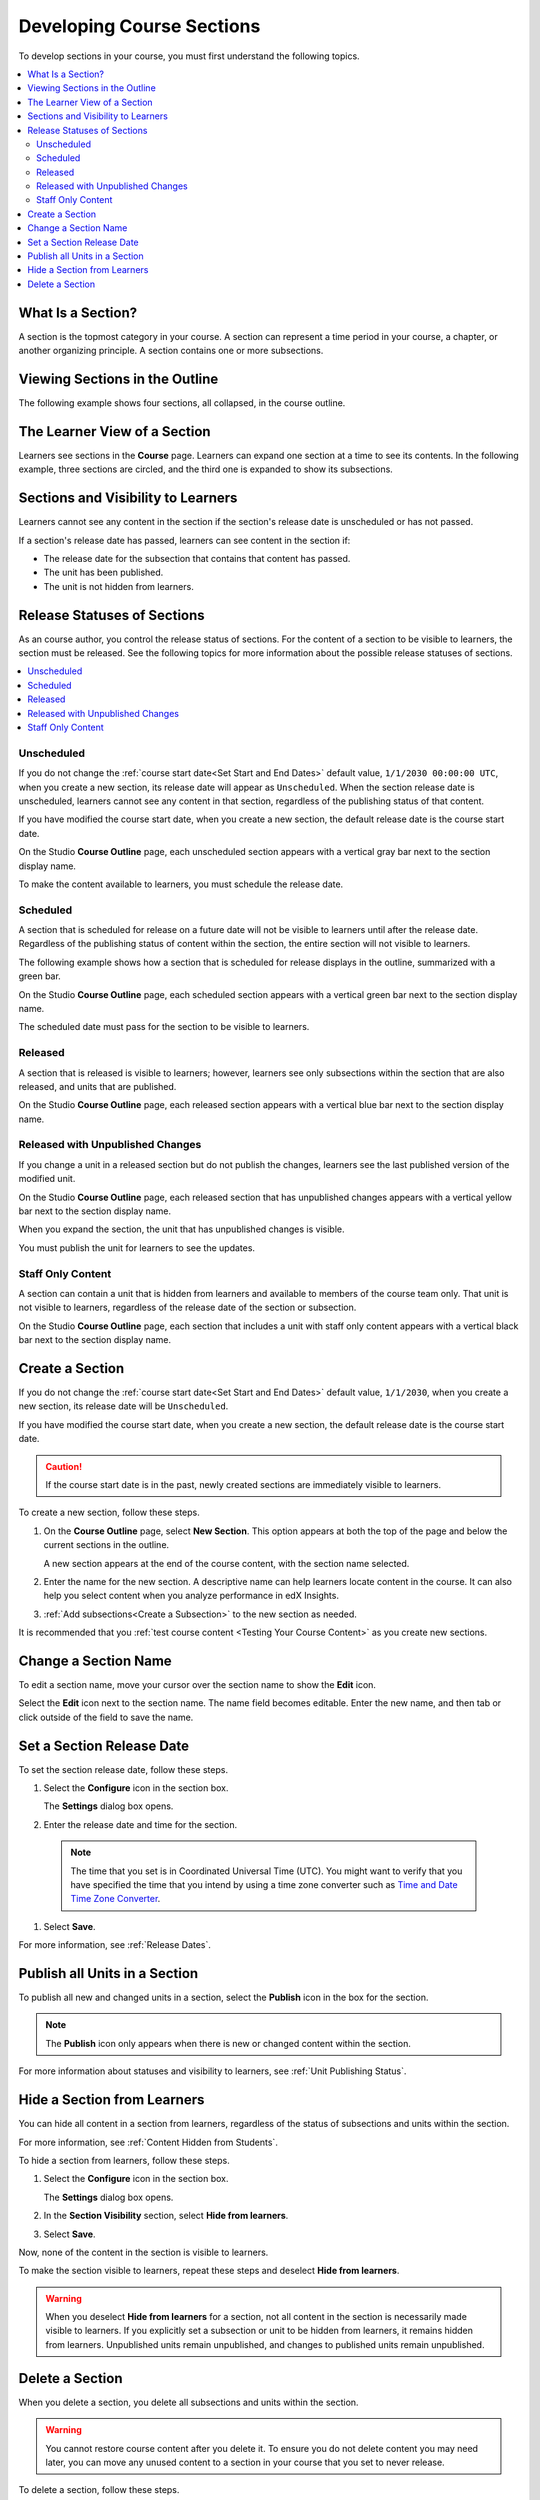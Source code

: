 .. _Developing Course Sections:

###################################
Developing Course Sections
###################################

To develop sections in your course, you must first understand the following
topics.

.. contents::
  :local:
  :depth: 2

****************************
What Is a Section?
****************************

A section is the topmost category in your course. A section can represent a
time period in your course, a chapter, or another organizing principle. A
section contains one or more subsections.

********************************
Viewing Sections in the Outline
********************************

The following example shows four sections, all collapsed, in the course
outline.

.. image:: ../../../shared/images/sections-outline.png
 :alt: Four sections in the outline.
 :width: 600

******************************
The Learner View of a Section
******************************

Learners see sections in the **Course** page. Learners can expand one
section at a time to see its contents. In the following example, three sections
are circled, and the third one is expanded to show its subsections.

.. image:: ../../../shared/images/sections_student.png
 :width: 600
 :alt: The learner view of the course with three sections circled.

.. _Sections and Visibility to Learners:

************************************************
Sections and Visibility to Learners
************************************************

Learners cannot see any content in the section if the section's release date is
unscheduled or has not passed.

If a section's release date has passed, learners can see content in the section
if:

* The release date for the subsection that contains that content has passed.
* The unit has been published.
* The unit is not hidden from learners.

************************************************
Release Statuses of Sections
************************************************

As an course author, you control the release status of sections.  For the
content of a section to be visible to learners, the section must be released.
See the following topics for more information about the possible release
statuses of sections.

.. contents::
  :local:
  :depth: 1

========================
Unscheduled
========================

If you do not change the :ref:`course start date<Set Start and End Dates>`
default value, ``1/1/2030 00:00:00 UTC``, when you create a new section, its
release date will appear as ``Unscheduled``. When the section release date is
unscheduled, learners cannot see any content in that section, regardless of
the publishing status of that content.

If you have modified the course start date, when you create a new section, the
default release date is the course start date.

On the Studio **Course Outline** page, each unscheduled section appears with a
vertical gray bar next to the section display name.

To make the content available to learners, you must schedule the release date.

==========
Scheduled
==========

A section that is scheduled for release on a future date will not be visible to
learners until after the release date. Regardless of the publishing status of
content within the section, the entire section will not visible to learners.

The following example shows how a section that is scheduled for release
displays in the outline, summarized with a green bar.

On the Studio **Course Outline** page, each scheduled section appears with a
vertical green bar next to the section display name.

The scheduled date must pass for the section to be visible to learners.

===========================
Released
===========================

A section that is released is visible to learners; however, learners see only
subsections within the section that are also released, and units that are
published.

On the Studio **Course Outline** page, each released section appears with a
vertical blue bar next to the section display name.

==================================
Released with Unpublished Changes
==================================

If you change a unit in a released section but do not publish the changes,
learners see the last published version of the modified unit.

On the Studio **Course Outline** page, each released section that has
unpublished changes appears with a vertical yellow bar next to the section
display name.

When you expand the section, the unit that has unpublished changes is visible.

You must publish the unit for learners to see the updates.

===========================
Staff Only Content
===========================

A section can contain a unit that is hidden from learners and available to
members of the course team only. That unit is not visible to learners,
regardless of the release date of the section or subsection.

On the Studio **Course Outline** page, each section that includes a unit with
staff only content appears with a vertical black bar next to the section
display name.

.. _Create a Section:

****************************
Create a Section
****************************

If you do not change the :ref:`course start date<Set Start and End Dates>`
default value, ``1/1/2030``, when you create a new section, its release date
will be ``Unscheduled``.

If you have modified the course start date, when you create a new section, the
default release date is the course start date.

.. caution::
 If the course start date is in the past, newly created sections are
 immediately visible to learners.

To create a new section, follow these steps.

#. On the **Course Outline** page, select **New Section**. This option appears
   at both the top of the page and below the current sections in the outline.

   A new section appears at the end of the course content, with the section
   name selected.

#. Enter the name for the new section. A descriptive name can help learners
   locate content in the course. It can also help you select content when
   you analyze performance in edX Insights.

#. :ref:`Add subsections<Create a Subsection>` to the new section as needed.

It is recommended that you :ref:`test course content <Testing Your Course
Content>` as you create new sections.

********************************
Change a Section Name
********************************

To edit a section name, move your cursor over the section name to show the
**Edit** icon.

.. image:: ../../../shared/images/section-edit-icon.png
  :alt: The Edit Section Name icon.
  :width: 500

Select the **Edit** icon next to the section name. The name field becomes
editable. Enter the new name, and then tab or click outside of the field to
save the name.

.. _Set a Section Release Date:

********************************
Set a Section Release Date
********************************

To set the section release date, follow these steps.

#. Select the **Configure** icon in the section box.

   .. image:: ../../../shared/images/section-settings-box.png
    :alt: The section settings icon circled.
    :width: 500

   The **Settings** dialog box opens.

#. Enter the release date and time for the section.

  .. note::
   The time that you set is in Coordinated Universal Time (UTC). You might want
   to verify that you have specified the time that you intend by using a time
   zone converter such as `Time and Date Time Zone Converter
   <http://www.timeanddate.com/worldclock/converter.html>`_.

#. Select **Save**.

For more information, see :ref:`Release Dates`.

.. _Publish all Units in a Section:

********************************
Publish all Units in a Section
********************************

To publish all new and changed units in a section, select the **Publish** icon
in the box for the section.

.. image:: ../../../shared/images/outline-publish-icon-section.png
 :alt: Publishing icon for a section.
 :width: 500

.. note::
 The **Publish** icon only appears when there is new or changed content within
 the section.

For more information about statuses and visibility to learners, see :ref:`Unit
Publishing Status`.

.. _Hide a Section from Students:

********************************
Hide a Section from Learners
********************************

You can hide all content in a section from learners, regardless of the status
of subsections and units within the section.

For more information, see :ref:`Content Hidden from Students`.

To hide a section from learners, follow these steps.

#. Select the **Configure** icon in the section box.

   .. image:: ../../../shared/images/section-settings-box.png
    :alt: The section settings icon circled.
    :width: 500

   The **Settings** dialog box opens.

#. In the **Section Visibility** section, select **Hide from learners**.

#. Select **Save**.

Now, none of the content in the section is visible to learners.

To make the section visible to learners, repeat these steps and deselect **Hide
from learners**.

.. warning::  When you deselect **Hide from learners** for a section, not all
   content in the section is necessarily made visible to learners. If you
   explicitly set a subsection or unit to be hidden from learners, it remains
   hidden from learners. Unpublished units remain unpublished, and changes to
   published units remain unpublished.


********************************
Delete a Section
********************************

When you delete a section, you delete all subsections and units within the
section.

.. warning::
 You cannot restore course content after you delete it. To ensure you do not
 delete content you may need later, you can move any unused content to a
 section in your course that you set to never release.

To delete a section, follow these steps.

#. Select the **Delete** icon in the section that you want to delete.

  .. image:: ../../../shared/images/section-delete.png
   :alt: The section with Delete icon circled.
   :width: 500

2. When you receive the confirmation prompt, select **Yes, delete this
   section**.
